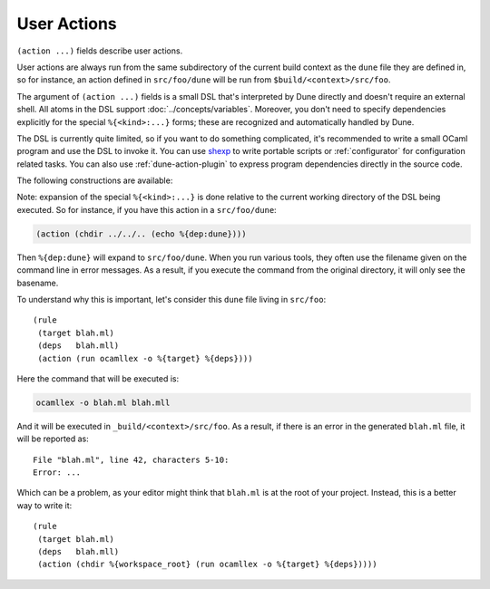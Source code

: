 User Actions
============

.. default-domain:: dune
.. highlight:: dune

``(action ...)`` fields describe user actions.

User actions are always run from the same subdirectory of the current build
context as the ``dune`` file they are defined in, so for instance, an action defined
in ``src/foo/dune`` will be run from ``$build/<context>/src/foo``.

The argument of ``(action ...)`` fields is a small DSL that's interpreted by
Dune directly and doesn't require an external shell. All atoms in the DSL
support :doc:`../concepts/variables`. Moreover, you don't need to specify
dependencies explicitly for the special ``%{<kind>:...}`` forms; these are
recognized and automatically handled by Dune.

The DSL is currently quite limited, so if you want to do something complicated,
it's recommended to write a small OCaml program and use the DSL to invoke it.
You can use `shexp <https://github.com/janestreet/shexp>`__ to write portable
scripts or :ref:`configurator` for configuration related tasks. You can also
use :ref:`dune-action-plugin` to express program dependencies directly in the
source code.

The following constructions are available:

.. action:: run
   :param: <prog> <args>

   Execute a program. ``<prog>`` is resolved locally if it is available in the
   current workspace, otherwise it is resolved using the ``PATH``.

   Example::

   (run capnp compile -o %{bin:capnpc-ocaml} schema.capnp)

.. action:: dynamic-run
   :param: <prog> <args>

   Execute a program that was linked against the ``dune-action-plugin`` library.
   ``<prog>`` is resolved in the same way as in ``run``.

   Example::

   (dynamic-run ./plugin.exe)

.. action:: chdir
   :param: <dir> <DSL>

   Run an action in a different directory.

   Example::

     (chdir src
      (run ./build.exe))

.. action:: setenv
   :param: <var> <value> <DSL>

   Run an action with an environment variable set.

   Example::

     (setenv
       VAR value
       (bash "echo $VAR"))

.. action:: with-<outputs>-to
   :param: <file> <DSL>

   Redirect the output to a file, where ``<outputs>`` is one of: ``stdout``,
   ``stderr`` or ``outputs`` (for both ``stdout`` and ``stderr``).

   Example::

     (with-stdout-to conf.txt
      (run ./get-conf.exe))

.. action:: ignore-<outputs>
   :param: <DSL>

   Ignore the output, where ``<outputs>`` is one of: ``stdout``, ``stderr``, or
   ``outputs``.

   Example::

     (ignore-stderr
      (run ./get-conf.exe))

.. action:: with-stdin-from
   :param: <file> <DSL>

   Redirect the input from a file.

   Example::

     (with-stdin-from data.txt
      (run ./tests.exe))

.. action:: with-accepted-exit-codes
   :param: <pred> <DSL>

   .. versionadded:: 2.0

   Specifies the list of expected exit codes for the programs executed in
   ``<DSL>``. ``<pred>`` is a predicate on integer values, and it's specified
   using the :doc:`predicate-language`. ``<DSL>`` can only contain nested
   occurrences of ``run``, ``bash``, ``system``, ``chdir``, ``setenv``,
   ``ignore-<outputs>``, ``with-stdin-from``, and ``with-<outputs>-to``.

   Example::

     (with-accepted-exit-codes
      (or 1 2)
      (run false))

.. action:: progn
   :param: <DSL>...

   Execute several commands in sequence.

   Example::

     (progn
      (run ./proga.exe)
      (run ./progb.exe))

.. action:: concurrent
   :param: <DSL>...

   Execute several commands concurrently and collect all resulting errors, if any.

   .. warning:: The concurrency is limited by the ``-j`` flag passed to Dune.
      In particular, if Dune is running with ``-j 1``, these commands will
      actually run sequentially, which may cause a deadlock if they talk to
      each other.

   Example::

     (concurrent
      (run ./proga.exe)
      (run ./progb.exe))

.. action:: echo
   :param: <string>

   Output a string on ``stdout``.

   Example::

   (echo "Hello, world")

.. action:: write-file
   :param: <file> <string>

   Writes ``<string>`` to ``<file>``.

   Example::

   (write-file users.txt jane,joe)

.. action:: cat
   :param: <file> ...

   Sequentially print the contents of files to stdout.

   Example::

   (cat data.txt)

.. action:: copy
   :param: <src> <dst>

   Copy a file. If these files are OCaml sources, you should follow the
   ``module_name.xxx.ml`` :ref:`naming convention <merlin-filenames>` to
   preserve Merlin's functionality.

   Example::

   (copy data.txt.template data.txt)

.. action:: copy#
   :param: <src> <dst>

   Copy a file and add a line directive at the beginning.

   Example::

   (copy# config.windows.ml config.ml)

   More precisely, ``copy#`` inserts the following line:

   .. code:: ocaml

      # 1 "<source file name>"

   Most languages recognize such lines and update their current location to
   report errors in the original file rather than the copy. This is important
   because the copy exists only under the ``_build`` directory, and in order
   for editors to jump to errors when parsing the build system's output, errors
   must point to files that exist in the source tree. In the beta versions of
   Dune, ``copy#`` was called ``copy-and-add-line-directive``. However, most of
   time, one wants this behavior rather than a bare copy, so it was renamed to
   something shorter.

.. action:: system
   :param: <cmd>

   Execute a command using the system shell: ``sh`` on Unix and ``cmd`` on Windows.

   Example::

   (system "command arg1 arg2")

.. action:: bash
   :param: <cmd>

   Execute a command using ``/bin/bash``. This is obviously not very portable.

   Example::

   (bash "echo $PATH")

.. action:: diff
   :param: <file1> <file2>

   ``(diff <file1> <file2>)`` is similar to ``(run diff <file1> <file2>)`` but
   is better and allows promotion. See :doc:`../concepts/promotion` for more
   details.

   Example::

   (diff test.expected test.output)

.. action:: diff?
   :param: <file1> <file2>

   ``(diff? <file1> <file2>)`` is similar to ``(diff <file1> <file2>)`` except
   that ``<file2>`` should be produced by a part of the same action rather than
   be a dependency, is optional and will be consumed by ``diff?``.

   Example::

     (progn
      (with-stdout-to test.output (run ./test.exe))
      (diff? test.expected test.output))

.. action:: cmp
   :param: <file1> <file2>

   ``(cmp <file1> <file2>)`` is similar to ``(run cmp <file1> <file2>)`` but
   allows promotion. See :doc:`../concepts/promotion` for more details.

   Example::

   (cmp bin.expected bin.output)

.. action:: no-infer
   :param: <DSL>

   Perform an action without inference of dependencies and targets. This is
   useful if you are generating dependencies in a way that Dune doesn't know
   about, for instance by calling an external build system.

   Example::

     (no-infer
      (progn
       (run make)
       (copy mylib.a lib.a)))

.. action:: pipe-<outputs>
   :param: <DSL> <DSL> <DSL>...

   .. versionadded:: 2.7

   Execute several actions (at least two) in sequence, filtering the
   ``<outputs>`` of the first command through the other command, piping the
   standard output of each one into the input of the next.

   Example::

      (pipe-stdout
       (run ./list-tests.exe)
       (run ./exec-tests.exe))

Note: expansion of the special ``%{<kind>:...}`` is done relative to the current
working directory of the DSL being executed. So for instance, if you
have this action in a ``src/foo/dune``:

.. code:: dune

    (action (chdir ../../.. (echo %{dep:dune})))

Then ``%{dep:dune}`` will expand to ``src/foo/dune``. When you run various
tools, they often use the filename given on the command line in error messages.
As a result, if you execute the command from the original directory, it will
only see the basename.

To understand why this is important, let's consider this ``dune`` file living in
``src/foo``:

::

    (rule
     (target blah.ml)
     (deps   blah.mll)
     (action (run ocamllex -o %{target} %{deps})))

Here the command that will be executed is:

.. code:: bash

    ocamllex -o blah.ml blah.mll

And it will be executed in ``_build/<context>/src/foo``. As a result, if there
is an error in the generated ``blah.ml`` file, it will be reported as:

::

    File "blah.ml", line 42, characters 5-10:
    Error: ...

Which can be a problem, as your editor might think that ``blah.ml`` is at the root
of your project. Instead, this is a better way to write it:

::

    (rule
     (target blah.ml)
     (deps   blah.mll)
     (action (chdir %{workspace_root} (run ocamllex -o %{target} %{deps}))))
